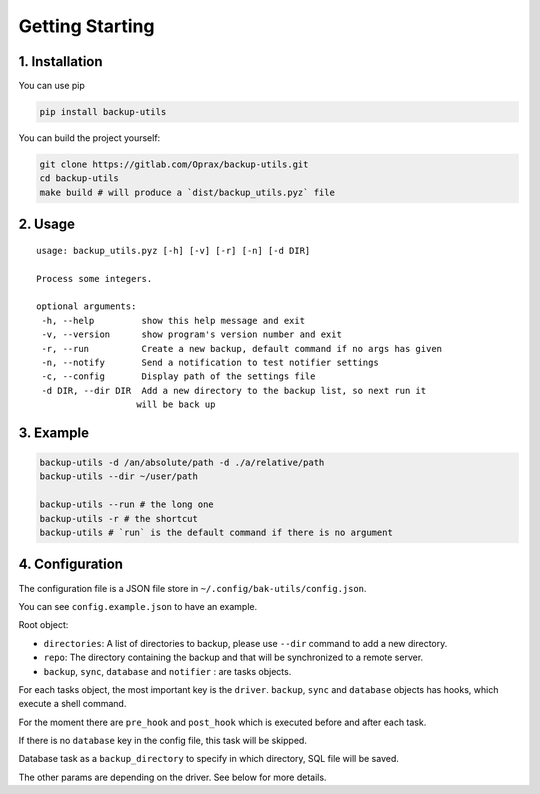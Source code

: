 ==================
 Getting Starting
==================

.. _1.-installation:

1. Installation
===============

You can use pip

.. code:: bash

   pip install backup-utils

You can build the project yourself:

.. code:: bash

   git clone https://gitlab.com/Oprax/backup-utils.git
   cd backup-utils
   make build # will produce a `dist/backup_utils.pyz` file

.. _2.-usage:

2. Usage
========

::

   usage: backup_utils.pyz [-h] [-v] [-r] [-n] [-d DIR]

   Process some integers.

   optional arguments:
    -h, --help         show this help message and exit
    -v, --version      show program's version number and exit
    -r, --run          Create a new backup, default command if no args has given
    -n, --notify       Send a notification to test notifier settings
    -c, --config       Display path of the settings file
    -d DIR, --dir DIR  Add a new directory to the backup list, so next run it
                      will be back up

.. _3.-example:

3. Example
==========

.. code:: bash

   backup-utils -d /an/absolute/path -d ./a/relative/path
   backup-utils --dir ~/user/path

   backup-utils --run # the long one
   backup-utils -r # the shortcut
   backup-utils # `run` is the default command if there is no argument

.. _4.-configuration:

4. Configuration
================

The configuration file is a JSON file store in
``~/.config/bak-utils/config.json``.

You can see ``config.example.json`` to have an example.

Root object:

-  ``directories``: A list of directories to backup, please use
   ``--dir`` command to add a new directory.
-  ``repo``: The directory containing the backup and that will be
   synchronized to a remote server.
-  ``backup``, ``sync``, ``database`` and ``notifier`` : are tasks
   objects.

For each tasks object, the most important key is the ``driver``.
``backup``, ``sync`` and ``database`` objects has hooks, which execute a
shell command.

For the moment there are ``pre_hook`` and ``post_hook`` which is
executed before and after each task.

If there is no ``database`` key in the config file, this task will be
skipped.

Database task as a ``backup_directory`` to specify in which directory,
SQL file will be saved.

The other params are depending on the driver. See below for more
details.
